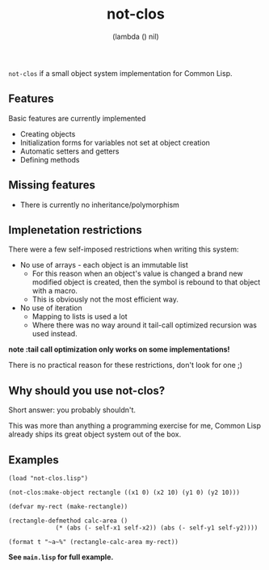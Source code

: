 #+TITLE: not-clos
#+AUTHOR:  (lambda () nil)

~not-clos~ if a small object system implementation for Common Lisp.

** Features
Basic features are currently implemented
- Creating objects
- Initialization forms for variables not set at object creation
- Automatic setters and getters
- Defining methods

** Missing features
- There is currently no inheritance/polymorphism


** Implenetation restrictions
There were a few self-imposed restrictions when writing this system:
- No use of arrays - each object is an immutable list
  - For this reason when an object's value is changed a brand new modified object is created, then the symbol is rebound to that object with a macro.
  - This is obviously not the most efficient way.
- No use of iteration
  - Mapping to lists is used a lot
  - Where there was no way around it tail-call optimized recursion was used instead.
*note :tail call optimization only works on some implementations!*

There is no practical reason for these restrictions, don't look for one ;)


** Why should you use not-clos?
Short answer: you probably shouldn't.

This was more than anything a programming exercise for me, Common Lisp already ships its great object system out of the box.


** Examples
#+BEGIN_SRC common-lisp
(load "not-clos.lisp")

(not-clos:make-object rectangle ((x1 0) (x2 10) (y1 0) (y2 10)))

(defvar my-rect (make-rectangle))

(rectangle-defmethod calc-area ()
		     (* (abs (- self-x1 self-x2)) (abs (- self-y1 self-y2))))

(format t "~a~%" (rectangle-calc-area my-rect))
#+END_SRC
*See ~main.lisp~ for full example.*
